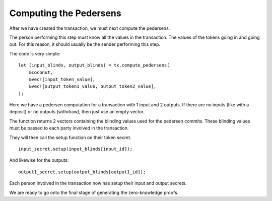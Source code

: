 ***********************
Computing the Pedersens
***********************

After we have created the transaction, we must next compute the pedersens.

The person performing this step must know all the values in the transaction. The values of the tokens going in and going out. For this reason, it should usually be the sender performing this step.

The code is very simple:

::

    let (input_blinds, output_blinds) = tx.compute_pedersens(
        &coconut,
        &vec![input_token_value],
        &vec![output_token1_value, output_token2_value],
    );

Here we have a pedersen computation for a transaction with 1 input and 2 outputs. If there are no inputs (like with a deposit) or no outputs (withdraw), then just use an empty vector.

The function returns 2 vectors containing the blinding values used for the pedersen commits. These blinding values must be passed to each party involved in the transaction.

They will then call the setup function on their token secret.

::

    input_secret.setup(input_blinds[input_id]);

And likewise for the outputs:

::

    output1_secret.setup(output_blinds[output1_id]);

Each person involved in the transaction now has setup their input and output secrets.

We are ready to go onto the final stage of generating the zero-knowledge proofs.
